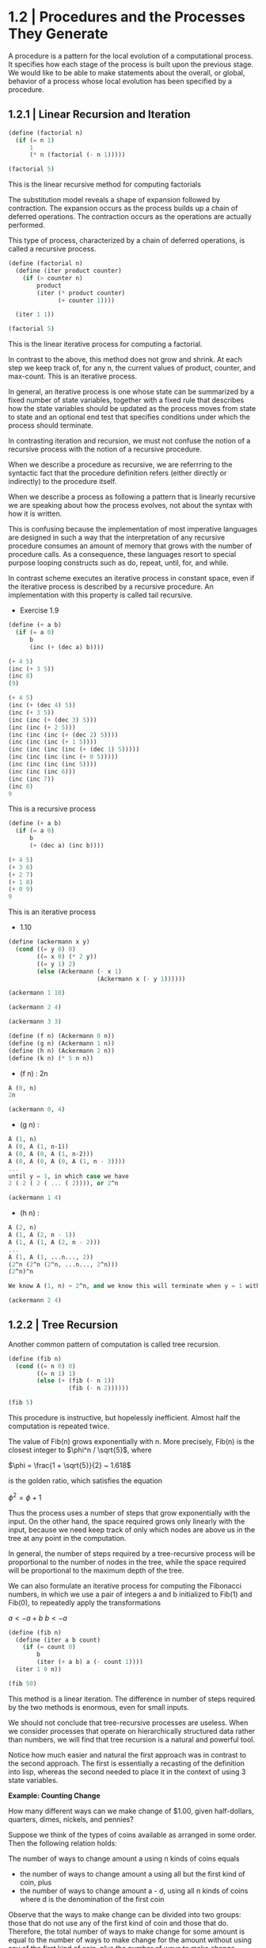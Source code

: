 * 1.2 | Procedures and the Processes They Generate
  :PROPERTIES:
  :header-args: :session intro :results verbatim raw
  :END:

A procedure is a pattern for the local evolution of a computational process. It specifies how each stage of the process is built upon the previous stage. We would like to be able to make statements about the overall, or global, behavior of a process whose local evolution has been specified by a procedure. 

** 1.2.1 | Linear Recursion and Iteration

#+BEGIN_SRC scheme
(define (factorial n)
  (if (= n 1)
      1
      (* n (factorial (- n 1)))))

(factorial 5)
#+END_SRC

#+RESULTS:
120
120
3628800
1
2

This is the linear recursive method for computing factorials


#+DOWNLOADED: /tmp/screenshot.png @ 2020-02-02 10:52:25
[[file:1.2 | Procedures and the Processes They Generate/screenshot_2020-02-02_10-52-25.png]]

The substitution model reveals a shape of expansion followed by contraction. The expansion occurs as the process builds up a chain of deferred operations. The contraction occurs as the operations are actually performed. 

This type of process, characterized by a chain of deferred operations, is called a recursive process. 

#+BEGIN_SRC scheme
(define (factorial n)
  (define (iter product counter)
    (if (> counter n)
        product
        (iter (* product counter) 
              (+ counter 1))))

  (iter 1 1))

(factorial 5)
#+END_SRC

#+RESULTS:
120
1
1
720
factorial

This is the linear iterative process for computing a factorial.

#+DOWNLOADED: /tmp/screenshot.png @ 2020-02-02 10:56:28
[[file:1.2 | Procedures and the Processes They Generate/screenshot_2020-02-02_10-56-28.png]]

In contrast to the above, this method does not grow and shrink. At each step we keep track of, for any n, the current values of product, counter, and max-count. This is an iterative process. 

In general, an iterative process is one whose state can be summarized by a fixed number of state variables, together with a fixed rule that describes how the state variables should be updated as the process moves from state to state and an optional end test that specifies conditions under which the process should terminate. 

In contrasting iteration and recursion, we must not confuse the notion of a recursive process with the notion of a recursive procedure. 

When we describe a procedure as recursive, we are referrring to the syntactic fact that the procedure definition refers (either directly or indirectly) to the procedure itself.

When we describe a process as following a pattern that is linearly recursive we are speaking about how the process evolves, not about the syntax with how it is written. 

This is confusing because the implementation of most imperative languages are designed in such a way that the interpretation of any recursive procedure consumes an amount of memory that grows with the number of procedure calls. As a consequence, these languages resort to special purpose looping constructs such as do, repeat, until, for, and while. 

In contrast scheme executes an iterative process in constant space, even if the iterative process is described by a recursive procedure. An implementation with this property is called tail recursive. 

- Exercise 1.9 

#+BEGIN_SRC scheme
(define (+ a b)
  (if (= a 0)
      b
      (inc (+ (dec a) b))))
#+END_SRC

#+BEGIN_SRC scheme
(+ 4 5)
(inc (+ 3 5))
(inc 8)
(9)
#+END_SRC

#+BEGIN_SRC scheme
(+ 4 5)
(inc (+ (dec 4) 5))
(inc (+ 3 5))
(inc (inc (+ (dec 3) 5)))
(inc (inc (+ 2 5)))
(inc (inc (inc (+ (dec 2) 5))))
(inc (inc (inc (+ 1 5))))
(inc (inc (inc (inc (+ (dec 1) 5)))))
(inc (inc (inc (inc (+ 0 5)))))
(inc (inc (inc (inc 5))))
(inc (inc (inc 6)))
(inc (inc 7))
(inc 8)
9
#+END_SRC

This is a recursive process

#+BEGIN_SRC scheme
(define (+ a b)
  (if (= a 0)
      b
      (+ (dec a) (inc b))))
#+END_SRC

#+BEGIN_SRC scheme
(+ 4 5)
(+ 3 6)
(+ 2 7)
(+ 1 8)
(+ 0 9)
9
#+END_SRC

This is an iterative process

- 1.10 

#+BEGIN_SRC scheme
(define (ackermann x y)
  (cond ((= y 0) 0)
        ((= x 0) (* 2 y))
        ((= y 1) 2)
        (else (Ackermann (- x 1)
                         (Ackermann x (- y 1))))))
#+END_SRC

#+RESULTS:
ackermann
ackermann

#+BEGIN_SRC scheme
(ackermann 1 10)
#+END_SRC

#+RESULTS:
1024

#+BEGIN_SRC scheme
(ackermann 2 4)
#+END_SRC

#+RESULTS:
65536

#+BEGIN_SRC scheme
(ackermann 3 3)
#+END_SRC

#+RESULTS:
65536

#+BEGIN_SRC scheme
(define (f n) (Ackermann 0 n))
(define (g n) (Ackermann 1 n))
(define (h n) (Ackermann 2 n))
(define (k n) (* 5 n n))
#+END_SRC


- (f n) : 2n

#+BEGIN_SRC scheme
A (0, n)
2n
#+END_SRC

#+BEGIN_SRC scheme
(ackermann 0, 4)
#+END_SRC

- (g n) : 

#+BEGIN_SRC scheme
A (1, n)
A (0, A (1, n-1))
A (0, A (0, A (1, n-2)))
A (0, A (0, A (0, A (1, n - 3))))
...
until y = 1, in which case we have 
2 ( 2 ( 2 ( ... ( 2)))), or 2^n
#+END_SRC

#+BEGIN_SRC scheme
(ackermann 1 4)
#+END_SRC

#+RESULTS:
16

- (h n) : 

#+BEGIN_SRC scheme
A (2, n)
A (1, A (2, n - 1))
A (1, A (1, A (2, n - 2)))
...
A (1, A (1, ...n..., 2))
(2^n (2^n (2^n, ...n..., 2^n)))
(2^n)^n

We know A (1, n) ~ 2^n, and we know this will terminate when y = 1 with a 2. Therefore we will get one full set of A (1, ...) that consists of n terms per x, and each of these terms will become 2^n. Thus we get (2^n)^n
#+END_SRC

#+BEGIN_SRC scheme
(ackermann 2 4)
#+END_SRC

#+RESULTS:
65536

** 1.2.2 | Tree Recursion

Another common pattern of computation is called tree recursion. 

#+BEGIN_SRC scheme
(define (fib n)
  (cond ((= n 0) 0)
        ((= n 1) 1)
        (else (+ (fib (- n 1))
                 (fib (- n 2))))))

(fib 5)
#+END_SRC

#+RESULTS:
5
3
2
1
1
0
fib


#+DOWNLOADED: /tmp/screenshot.png @ 2020-02-03 20:37:41
[[file:1.2 | Procedures and the Processes They Generate/screenshot_2020-02-03_20-37-41.png]]

This procedure is instructive, but hopelessly inefficient. Almost half the computation is repeated twice. 

The value of Fib(n) grows exponentially with n. More precisely, Fib(n) is the closest integer to $\phi^n / \sqrt{5}$, where 

$\phi = \frac{1 + \sqrt{5}}{2} ~ 1.618$

is the golden ratio, which satisfies the equation 

$\phi^2 = \phi + 1$

Thus the process uses a number of steps that grow exponentially with the input. On the other hand, the space required grows only linearly with the input, because we need keep track of only which nodes are above us in the tree at any point in the computation. 

In general, the number of steps required by a tree-recursive process will be proportional to the number of nodes in the tree, while the space required will be proportional to the maximum depth of the tree.

We can also formulate an iterative process for computing the Fibonacci numbers, in which we use a pair of integers a and b initialized to Fib(1) and Fib(0), to repeatedly apply the transformations

$a <- a + b$
$b <- a$

#+BEGIN_SRC scheme
(define (fib n)
  (define (iter a b count)
    (if (= count 0)
        b
        (iter (+ a b) a (- count 1))))
  (iter 1 0 n))

(fib 50)
#+END_SRC

#+RESULTS:
12586269025
21
13
8
5
3
2
1
1
0
fib

This method is a linear iteration. The difference in number of steps required by the two methods is enormous, even for small inputs.

We should not conclude that tree-recursive processes are useless. When we consider processes that operate on hierarchically structured data rather than numbers, we will find that tree recursion is a natural and powerful tool.

Notice how much easier and natural the first approach was in contrast to the second approach. The first is essentially a recasting of the definition into lisp, whereas the second needed to place it in the context of using 3 state variables.

*Example: Counting Change*

How many different ways can we make change of $1.00, given half-dollars, quarters, dimes, nickels, and pennies? 

Suppose we think of the types of coins available as arranged in some order. Then the following relation holds:

The number of ways to change amount a using n kinds of coins equals

- the number of ways to change amount a using all but the first kind of coin, plus
- the number of ways to change amount a - d, using all n kinds of coins where d is the denomination of the first coin 

Observe that the ways to make change can be divided into two groups: those that do not use any of the first kind of coin and those that do. Therefore, the total number of ways to make change for some amount is equal to the number of ways to make change for the amount without using any of the first kind of coin, plus the number of ways to make change assuming that we do use the first kind of coin. But the latter number is equal to the number of ways to make change for the amount that remains after using a coin of the first kind. 

Thus we can recursively reduce the problem of changing a given amount to the problem of changing smaller amounts using fewer kinds of coins. 

- If a is exactly 0, we should count that as 1 way to make change
- If a is less than 0, we should count that as 0 ways to make change.
- If n is 0, we should count that as 0 ways to make change

#+BEGIN_SRC scheme
(define (count-change amount)
  (define (first-denomination kinds-of-coins)
    (cond ((= kinds-of-coins 1) 1)
          ((= kinds-of-coins 2) 5)
          ((= kinds-of-coins 3) 10)
          ((= kinds-of-coins 4) 25)
          ((= kinds-of-coins 5) 50)))
  
  (define (cc amount kinds-of-coins)
    (cond ((= amount 0) 1)
          ((or (< amount 0) (= kinds-of-coins 0)) 0)
          (else (+ (cc amount (- kinds-of-coins 1))
                   (cc (- amount 
                          (first-denomination
                           kinds-of-coins))
                       kinds-of-coins)))))
  (cc amount 5))
#+END_SRC

#+RESULTS:
count-change

The first-denomination procedure takes as input the number of kinds of coins available and returns the denomination of the first kind. 

#+BEGIN_SRC scheme
(count-change 100)
#+END_SRC

#+RESULTS:
292

This procedure generates a tree-recursive process with redundancies similar to our first implementation of fib. 

generate all the ways to get our amount with one coin type
this is 5 ways

generate pennies - first denom (nickels). Then we have 95 pennies, 1 nickel, 90, 2 nickels, etc for another 20 ways. 

then generate pennies - second denom (dimes). Then we have 90 pennies, 1 dime, 85 pennies, 1 nickel, 1 dime, 80 pennies, 2 nickels, 1 dime, 80 pennies, 2 dimes

#+BEGIN_SRC scheme

#+END_SRC

- Exercise 1.1121

function is defined by 


#+DOWNLOADED: /tmp/screenshot.png @ 2020-02-03 21:22:21
[[file:1.2 | Procedures and the Processes They Generate/screenshot_2020-02-03_21-22-21.png]] 

#+BEGIN_SRC scheme
(define (fun n)
  (cond ((< n 3) n)
        (else (+ (fun (- n 1))
                 (* (fun (- n 2)) 2)
                 (* (fun (- n 3)) 3)))))

(fun 8)
#+END_SRC

#+RESULTS:
335

#+BEGIN_SRC scheme
(define (fun2 n)
  (define (iter a b c count)
    (cond ((< count 0) count)
          ((= count 0) a)
          ((= count 1) b)
          ((= count 2) c)
          (else (iter b c (+ c (* 2 b) (* 3 a)) (- count 1)))))
  (iter 0 1 2 n))
#+END_SRC

#+RESULTS:
fun2

#+BEGIN_SRC scheme
(fun2 8)
#+END_SRC

Fix this ^^^ 

- Exercise 1.12 

Generate nth row and kth column of pascal's triangle

#+BEGIN_SRC scheme
(define (pascal n k)
  (cond ((= n 0) 1)
        ((= k 0) 1)
        ((/ (factorial n)
            (* (factorial k)
               (factorial (- n k)))))))
#+END_SRC

#+RESULTS:
pascal

#+BEGIN_SRC scheme
(pascal 6 3)
#+END_SRC

Generate sum of entire nth row to the kth column

** 1.2.3 | Orders of Growth

- Exercise 1.15

The sine of an angle (specified in radians) can be computed by making use of the approximation sin x ~ x if x is sufficiently small, and the trigonometric identity 

$\sin{x} = 3\sin{\frac{x}{3}} - 4\sin{\frac{x}{3}}^3$

to reduce the size of the argument of sin. For the purposes of this exercise, an angle is considered sufficiently small if its magnitude is not greater than 0.1 radians. 

#+BEGIN_SRC scheme
(define (abs x)
  (cond ((< x 0) (- x))
        (else x)))

(define (cube x) (* x x x))

(define (t-identity x)
  (- (* 3 x) (* 4 (cube x))))

(define (sine angle)
  (if (not (> (abs angle) 0.1))
      angle
      (t-identity (sine (/ angle 3.0)))))
#+END_SRC

How many times is the procedure t-identity applied when (sine 12.15) is evaluated?

#+BEGIN_SRC scheme
(sine 12.15)
#+END_SRC

#+RESULTS:
-.39980345741334

We know that \theta(t-identity) is ~n/3. Therefore, we need to know how many calls it would take to go from 12.15 to 0.1. 

#+BEGIN_SRC scheme
(/ 12.15 3)
(/ 4.05 3)
(/ 1.3499999 3)
(/ .44999999 3)
(/ .14999999 3)
#+END_SRC

#+RESULTS:
4.9999996666666664e-2
.14999999666666666
.4499999666666667
1.3499999999999999
4.05

It would take 5 calls.

What is the order of growth in space and number of steps (as a function of a) used by the process generated by the sine procedure when (since a) is evaluated? 

We saw previously that it took 5 steps.
Essentially 5 = (/ (/ (/ (/ (/ 12.15 3) 3) 3) 3) 3)

We could write our algorithm with some simple algebra: 

n / 3^x = 0.1
1 / 3^x = 0.1 / n
3^x = n / 0.1
x = log3(n / 0.1)
x = (log(n) - log(0.1)) / log(3)

Then, since our iterations are an integer, we could take the ceiling

#+BEGIN_SRC scheme
(define (oog input-num small-enough log-base)
  (ceiling (/ (- (log input-num) (log small-enough))
     (log log-base))))

(oog 12.15 0.1 3)
#+END_SRC

#+RESULTS:
5.

Thus, our expression grows the same in time and space, and has a big O value of (log a)

** 1.2.4 | Exponentiation

Consider the problem of computing the exponential of a given number. We would like a procedure which takes as arguments a base *b* and a positive integer exponent *n* and computes *b^n*. 

As easy way to do this is recursively

#+BEGIN_SRC scheme
(define (expt b n)
  (if (= n 0)
      1
      (* b (expt b (- n 1)))))

(expt 2 4)
#+END_SRC

#+RESULTS:
16

This is a linear recursive process which requires theta(n) steps and theta(n) space.

Here is an equivalent linear iteration

#+BEGIN_SRC scheme
(define (expt-iter b n)
  (define (iter counter product)
    (if (= counter 0)
        product
        (iter (- counter 1)
              (* b product))))
  (iter n 1))

(expt-iter 2 4)
#+END_SRC

#+RESULTS:
16

This version requires theta(n) steps and theta(1) space.

We can compute exponentials in even fewer steps with a squaring rule

For instance, rather than computing b^8 as b(b(b(...(b)))), we could compute it with 3 multiplications

b^2 = b * b
b^4 = b^2 * b^2
b^8 = b^4 * b^4

We could use the rule

b^n = (b^n/2)^2 if n is even
b^n = b * (b^n-1) if n is odd
 
#+BEGIN_SRC scheme
(define (even? n)
  (= (remainder n 2) 0))

(define (fast-expt b n)
  (cond ((= n 0) 1)
        ((even? n)
         (square (fast-expt b (/ n 2))))
        (else (* b (fast-expt b (- n 1))))))
#+END_SRC

#+RESULTS:
#[constant 40 #x2]


#+BEGIN_SRC scheme
(even? 4)
#+END_SRC

#+RESULTS:
#t
#f

#+BEGIN_SRC scheme
(fast-expt 2 4)
#+END_SRC

#+RESULTS:
16
